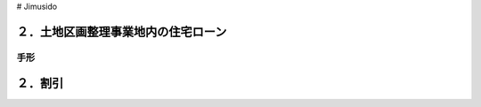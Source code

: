 # Jimusido

=======================
２．土地区画整理事業地内の住宅ローン
=======================

************
手形
************


========
２．割引
========
